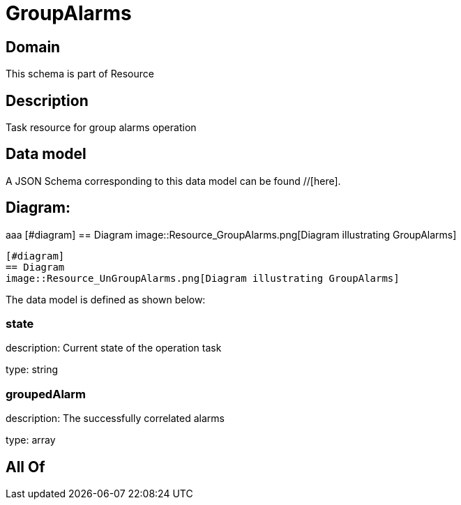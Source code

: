 = GroupAlarms

[#domain]
== Domain

This schema is part of Resource

[#description]
== Description
Task resource for group alarms operation


[#data_model]
== Data model

A JSON Schema corresponding to this data model can be found //[here].

== Diagram:
aaa
            [#diagram]
            == Diagram
            image::Resource_GroupAlarms.png[Diagram illustrating GroupAlarms]
            
            [#diagram]
            == Diagram
            image::Resource_UnGroupAlarms.png[Diagram illustrating GroupAlarms]
            

The data model is defined as shown below:


=== state
description: Current state of the operation task

type: string


=== groupedAlarm
description: The successfully correlated alarms

type: array


[#all_of]
== All Of

